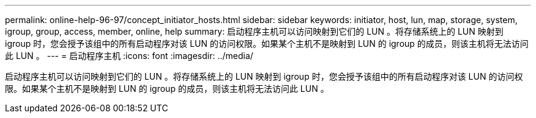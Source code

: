 ---
permalink: online-help-96-97/concept_initiator_hosts.html 
sidebar: sidebar 
keywords: initiator, host, lun, map, storage, system, igroup, group, access, member, online, help 
summary: 启动程序主机可以访问映射到它们的 LUN 。将存储系统上的 LUN 映射到 igroup 时，您会授予该组中的所有启动程序对该 LUN 的访问权限。如果某个主机不是映射到 LUN 的 igroup 的成员，则该主机将无法访问此 LUN 。 
---
= 启动程序主机
:icons: font
:imagesdir: ../media/


[role="lead"]
启动程序主机可以访问映射到它们的 LUN 。将存储系统上的 LUN 映射到 igroup 时，您会授予该组中的所有启动程序对该 LUN 的访问权限。如果某个主机不是映射到 LUN 的 igroup 的成员，则该主机将无法访问此 LUN 。
